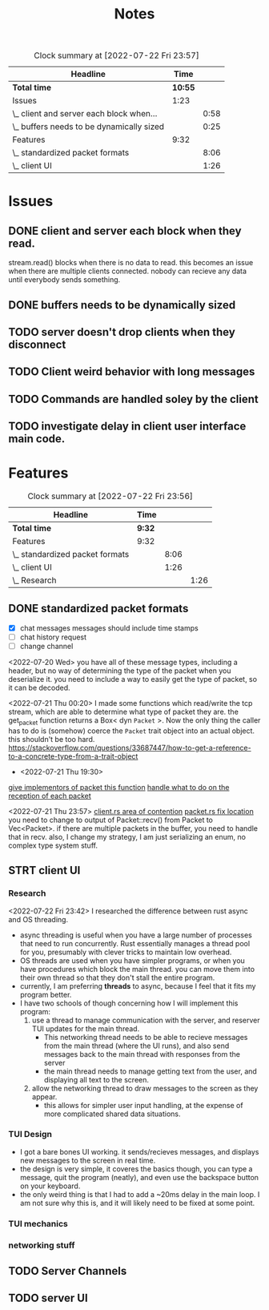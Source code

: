 #+title: Notes
#+BEGIN: clocktable :scope file :maxlevel 2
#+CAPTION: Clock summary at [2022-07-22 Fri 23:57]
| Headline                                  |    Time |      |
|-------------------------------------------+---------+------|
| *Total time*                              | *10:55* |      |
|-------------------------------------------+---------+------|
| Issues                                    |    1:23 |      |
| \_  client and server each block when...  |         | 0:58 |
| \_  buffers needs to be dynamically sized |         | 0:25 |
| Features                                  |    9:32 |      |
| \_  standardized packet formats           |         | 8:06 |
| \_  client UI                             |         | 1:26 |
#+END:

* Issues
** DONE client and server each block when they read.
:LOGBOOK:
CLOCK: [2022-07-20 Wed 16:57]--[2022-07-20 Wed 16:59] =>  0:02
CLOCK: [2022-07-20 Wed 16:00]--[2022-07-20 Wed 16:56] =>  0:56
:END:
 stream.read() blocks when there is no data to read. this becomes an issue when there are multiple clients connected. nobody can recieve any data until everybody sends something.

** DONE buffers needs to be dynamically sized
:LOGBOOK:
CLOCK: [2022-07-20 Wed 16:59]--[2022-07-20 Wed 17:24] =>  0:25
:END:
** TODO server doesn't drop clients when they disconnect
** TODO Client weird behavior with long messages
** TODO Commands are handled soley by the client
** TODO investigate delay in client user interface main code.

* Features
#+BEGIN: clocktable :scope subtree :maxlevel 3
#+CAPTION: Clock summary at [2022-07-22 Fri 23:56]
| Headline                        | Time   |      |      |
|---------------------------------+--------+------+------|
| *Total time*                    | *9:32* |      |      |
|---------------------------------+--------+------+------|
| Features                        | 9:32   |      |      |
| \_  standardized packet formats |        | 8:06 |      |
| \_  client UI                   |        | 1:26 |      |
| \_    Research                  |        |      | 1:26 |
#+END:

** DONE standardized packet formats
:LOGBOOK:
CLOCK: [2022-07-22 Fri 19:54]--[2022-07-22 Fri 22:03] =>  2:09
CLOCK: [2022-07-22 Fri 19:18]--[2022-07-22 Fri 19:54] =>  0:36
CLOCK: [2022-07-21 Thu 22:26]--[2022-07-21 Thu 23:58] =>  1:32
CLOCK: [2022-07-21 Thu 19:18]--[2022-07-21 Thu 19:32] =>  0:14
CLOCK: [2022-07-20 Wed 23:13]--[2022-07-21 Thu 00:25] =>  1:12
CLOCK: [2022-07-20 Wed 20:45]--[2022-07-20 Wed 23:08] =>  2:23
:END:
- [X] chat messages
  messages should include time stamps
- [ ] chat history request
- [ ] change channel

<2022-07-20 Wed>
you have all of these message types, including a header, but no way of determining the type of the packet when you deserialize it. you need to include a way to easily get the type of packet, so it can be decoded.

<2022-07-21 Thu 00:20>
I made some functions which read/write the tcp stream, which are able to determine what type of packet they are. the get_packet function returns a Box< dyn =Packet= >. Now the only thing the caller has to do is (somehow) coerce the =Packet= trait object into an actual object. this shouldn't be too hard. https://stackoverflow.com/questions/33687447/how-to-get-a-reference-to-a-concrete-type-from-a-trait-object


- <2022-07-21 Thu 19:30>
[[file:src/packet.rs::fn get_header(&self) -> HeaderId;][give implementors of packet this function]]
[[file:src/bin/server.rs::match pkt.get_header(); {][handle what to do on the reception of each packet]]


<2022-07-21 Thu 23:57>
[[file:src/bin/client.rs::let mut inbox = Vec::new();][client.rs area of contention]]
[[file:src/packet.rs::pub fn recv(stream: &mut TcpStream) -> Packet {][packet.rs fix location]]
you need to change to output of Packet::recv() from Packet to Vec<Packet>. if there are multiple packets in the buffer, you need to handle that in recv.
also, I change my strategy, I am just serializing an enum, no complex type system stuff.

** STRT client UI
*** Research
:LOGBOOK:
CLOCK: [2022-07-22 Fri 22:28]--[2022-07-22 Fri 23:54] =>  1:26
:END:
<2022-07-22 Fri 23:42> I researched the difference between rust async and OS threading.
- async threading is useful when you have a large number of processes that need to run concurrently. Rust essentially manages a thread pool for you, presumably with clever tricks to maintain low overhead.
- OS threads are used when you have simpler programs, or when you have procedures which block the main thread. you can move
  them into their own thread so that they don't stall the entire program.
- currently, I am preferring *threads* to async, because I feel that it fits my program better.
- I have two schools of though concerning how I will implement this program:
  1. use a thread to manage communication with the server, and reserver TUI updates for the main thread.
     + This networking thread needs to be able to recieve messages from the main thread (where the UI runs), and also send messages back to the main thread with responses from the server
     + the main thread needs to manage getting text from the user, and displaying all text to the screen.
  2. allow the networking thread to draw messages to the screen as they appear.
     + this allows for simpler user input handling, at the expense of more complicated shared data situations.

*** TUI Design
:LOGBOOK:
CLOCK: [2022-08-07 Sun 23:51]
CLOCK: [2022-08-07 Sun 22:16]--[2022-08-07 Sun 23:25] =>  1:09
CLOCK: [2022-08-07 Sun 20:17]--[2022-08-07 Sun 21:17] =>  1:00
CLOCK: [2022-08-07 Sun 16:17]--[2022-08-07 Sun 16:25] =>  0:08
:END:
- I got a bare bones UI working. it sends/recieves messages, and displays new messages to the screen in real time.
- the design is very simple, it coveres the basics though, you can type a message, quit the program (neatly), and even use the backspace button on your keyboard.
- the only weird thing is that I had to add a ~20ms delay in the main loop. I am not sure why this is, and it will likely need to be fixed at some point.

*** TUI mechanics
*** networking stuff

** TODO Server Channels
** TODO server UI

